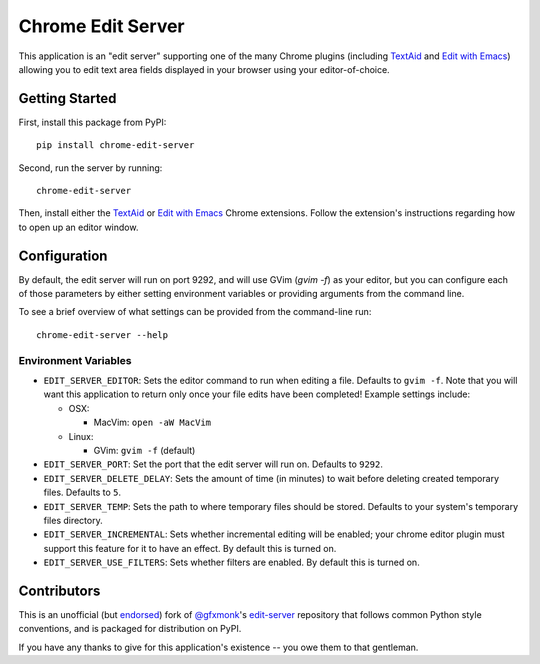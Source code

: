 Chrome Edit Server
==================

.. image:: https://travis-ci.org/coddingtonbear/chrome-edit-server.svg?branch=master
    :target: https://travis-ci.org/coddingtonbear/chrome-edit-server

.. image:: https://badge.fury.io/py/chrome-edit-server.png
    :target: http://badge.fury.io/py/chrome-edit-server

.. image:: https://pypip.in/d/chrome-edit-server/badge.png
    :target: https://pypi.python.org/pypi/chrome-edit-server

This application is an "edit server" supporting one of the many Chrome plugins
(including `TextAid <https://chrome.google.com/webstore/detail/textaid/ppoadiihggafnhokfkpphojggcdigllp>`_
and `Edit with Emacs <https://chrome.google.com/webstore/detail/edit-with-emacs/ljobjlafonikaiipfkggjbhkghgicgoh>`_)
allowing you to edit text area fields displayed in your browser using your editor-of-choice.

Getting Started
---------------

First, install this package from PyPI::

    pip install chrome-edit-server

Second, run the server by running::

    chrome-edit-server

Then, install either the `TextAid <https://chrome.google.com/webstore/detail/textaid/ppoadiihggafnhokfkpphojggcdigllp>`_
or `Edit with Emacs <https://chrome.google.com/webstore/detail/edit-with-emacs/ljobjlafonikaiipfkggjbhkghgicgoh>`_ 
Chrome extensions.  Follow the extension's instructions regarding how to open up an editor window.

Configuration
-------------

By default, the edit server will run on port 9292, and will use GVim (`gvim -f`)
as your editor, but you can configure each of those parameters by either setting
environment variables or providing arguments from the command line.

To see a brief overview of what settings can be provided from the command-line run::

  chrome-edit-server --help

Environment Variables
~~~~~~~~~~~~~~~~~~~~~

* ``EDIT_SERVER_EDITOR``: Sets the editor command to run when editing a file.  Defaults to ``gvim -f``.  Note that you will want this application to return only once your file edits have been completed! Example settings include:

  * OSX:

    * MacVim: ``open -aW MacVim``

  * Linux:

    * GVim: ``gvim -f`` (default)

* ``EDIT_SERVER_PORT``: Set the port that the edit server will run on.  Defaults to ``9292``.
* ``EDIT_SERVER_DELETE_DELAY``: Sets the amount of time (in minutes) to wait before deleting created temporary files.  Defaults to ``5``.
* ``EDIT_SERVER_TEMP``: Sets the path to where temporary files should be stored.  Defaults to your system's temporary files directory.
* ``EDIT_SERVER_INCREMENTAL``: Sets whether incremental editing will be enabled; your chrome editor plugin must support this feature for it to have an effect. By default this is turned on.
* ``EDIT_SERVER_USE_FILTERS``: Sets whether filters are enabled.  By default this is turned on.

Contributors
------------

This is an unofficial (but `endorsed <https://github.com/gfxmonk/edit-server/pull/5#issuecomment-53051767>`_) fork of
`@gfxmonk <https://github.com/gfxmonk>`_'s `edit-server <https://github.com/gfxmonk/edit-server>`_ repository that follows
common Python style conventions, and is packaged for distribution on PyPI.

If you have any thanks to give for this application's existence -- you owe them
to that gentleman.
